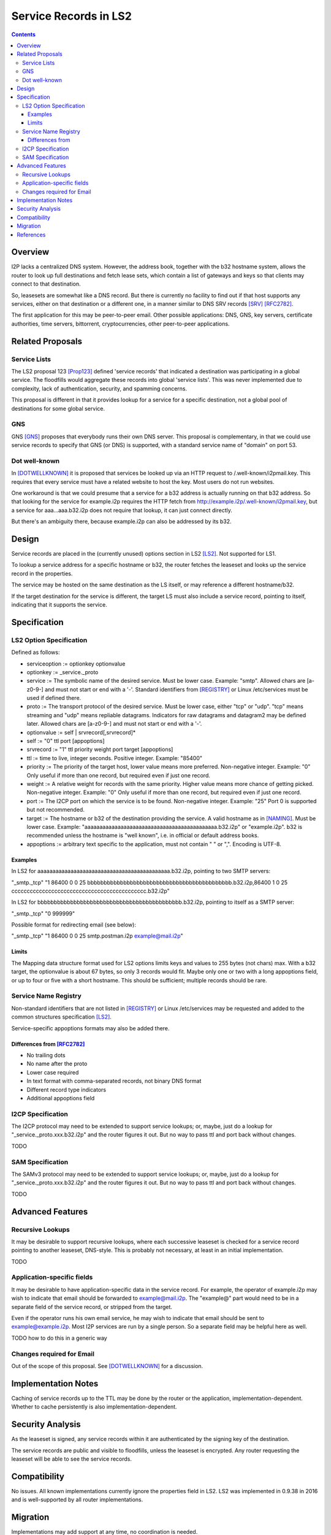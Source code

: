 ===================================
Service Records in LS2
===================================
.. meta::
    :author: zzz
    :created: 2024-06-22
    :thread: http://zzz.i2p/topics/3641
    :lastupdated: 2024-06-22
    :status: Open
    :target: 0.9.65

.. contents::



Overview
========

I2P lacks a centralized DNS system.
However, the address book, together with the b32 hostname system, allows
the router to look up full destinations and fetch lease sets, which contain
a list of gateways and keys so that clients may connect to that destination.

So, leasesets are somewhat like a DNS record. But there is currently no facility to
find out if that host supports any services, either on that destination or a different one,
in a manner similar to DNS SRV records [SRV]_ [RFC2782]_.

The first application for this may be peer-to-peer email.
Other possible applications: DNS, GNS, key servers, certificate authorities, time servers,
bittorrent, cryptocurrencies, other peer-to-peer applications.


Related Proposals
==================

Service Lists
--------------

The LS2 proposal 123 [Prop123]_ defined 'service records' that indicated a destination
was participating in a global service. The floodfills would aggregate these records
into global 'service lists'.
This was never implemented due to complexity, lack of authentication,
security, and spamming concerns.

This proposal is different in that it provides lookup for a service for a specific destination,
not a global pool of destinations for some global service.

GNS
-----

GNS [GNS]_ proposes that everybody runs their own DNS server.
This proposal is complementary, in that we could use service records to specify
that GNS (or DNS) is supported, with a standard service name of "domain" on port 53.

Dot well-known
---------------

In [DOTWELLKNOWN]_ it is proposed that services be looked up via an HTTP request to
/.well-known/i2pmail.key. This requires that every service must have a related
website to host the key. Most users do not run websites.

One workaround is that we could presume that a service for a b32 address is actually
running on that b32 address. So that looking for the service for example.i2p requires
the HTTP fetch from http://example.i2p/.well-known/i2pmail.key, but
a service for aaa...aaa.b32.i2p does not require that lookup, it can just connect directly.

But there's an ambiguity there, because example.i2p can also be addressed by its b32.


Design
======

Service records are placed in the (currently unused) options section in LS2 [LS2]_.
Not supported for LS1.

To lookup a service address for a specific hostname or b32, the router fetches the
leaseset and looks up the service record in the properties.

The service may be hosted on the same destination as the LS itself, or may reference
a different hostname/b32.

If the target destination for the service is different, the target LS must also
include a service record, pointing to itself, indicating that it supports the service.



Specification
=============

LS2 Option Specification
---------------------------

Defined as follows:

- serviceoption := optionkey optionvalue
- optionkey := _service._proto
- service := The symbolic name of the desired service. Must be lower case. Example: "smtp".
  Allowed chars are [a-z0-9-] and must not start or end with a '-'.
  Standard identifiers from [REGISTRY]_ or Linux /etc/services must be used if defined there.
- proto := The transport protocol of the desired service. Must be lower case, either "tcp" or "udp".
  "tcp" means streaming and "udp" means repliable datagrams.
  Indicators for raw datagrams and datagram2 may be defined later.
  Allowed chars are [a-z0-9-] and must not start or end with a '-'.
- optionvalue := self | srvrecord[,srvrecord]*
- self := "0" ttl port [appoptions]
- srvrecord := "1" ttl priority weight port target [appoptions]
- ttl := time to live, integer seconds. Positive integer. Example: "85400"
- priority := The priority of the target host, lower value means more preferred. Non-negative integer. Example: "0"
  Only useful if more than one record, but required even if just one record.
- weight := A relative weight for records with the same priority. Higher value means more chance of getting picked. Non-negative integer. Example: "0"
  Only useful if more than one record, but required even if just one record.
- port := The I2CP port on which the service is to be found. Non-negative integer. Example: "25"
  Port 0 is supported but not recommended.
- target := The hostname or b32 of the destination providing the service. A valid hostname as in [NAMING]_. Must be lower case.
  Example: "aaaaaaaaaaaaaaaaaaaaaaaaaaaaaaaaaaaaaaaaaaaa.b32.i2p" or "example.i2p".
  b32 is recommended unless the hostname is "well known", i.e. in official or default address books.
- appoptions := arbitrary text specific to the application, must not contain " " or ",". Encoding is UTF-8.

Examples
``````````

In LS2 for aaaaaaaaaaaaaaaaaaaaaaaaaaaaaaaaaaaaaaaaaaaa.b32.i2p, pointing to two SMTP servers:

"_smtp._tcp" "1 86400 0 0 25 bbbbbbbbbbbbbbbbbbbbbbbbbbbbbbbbbbbbbbbbbbbb.b32.i2p,86400 1 0 25 cccccccccccccccccccccccccccccccccccccccccccc.b32.i2p"

In LS2 for bbbbbbbbbbbbbbbbbbbbbbbbbbbbbbbbbbbbbbbbbbbb.b32.i2p, pointing to itself as a SMTP server:

"_smtp._tcp" "0 999999"

Possible format for redirecting email (see below):

"_smtp._tcp" "1 86400 0 0 25 smtp.postman.i2p example@mail.i2p"


Limits
```````

The Mapping data structure format used for LS2 options limits keys and values to 255 bytes (not chars) max.
With a b32 target, the optionvalue is about 67 bytes, so only 3 records would fit.
Maybe only one or two with a long appoptions field, or up to four or five with a short hostname.
This should be sufficient; multiple records should be rare.



Service Name Registry
----------------------

Non-standard identifiers that are not listed in [REGISTRY]_ or Linux /etc/services
may be requested and added to the common structures specification [LS2]_.

Service-specific appoptions formats may also be added there.



Differences from [RFC2782]_
````````````````````````````

- No trailing dots
- No name after the proto
- Lower case required
- In text format with comma-separated records, not binary DNS format
- Different record type indicators
- Additional appoptions field


I2CP Specification
------------------

The I2CP protocol may need to be extended to support service lookups;
or, maybe, just do a lookup for "_service._proto.xxx.b32.i2p" and the router figures it out.
But no way to pass ttl and port back without changes.

TODO


SAM Specification
------------------

The SAMv3 protocol may need to be extended to support service lookups;
or, maybe, just do a lookup for "_service._proto.xxx.b32.i2p" and the router figures it out.
But no way to pass ttl and port back without changes.

TODO



Advanced Features
==================

Recursive Lookups
----------------------

It may be desirable to support recursive lookups, where each successive leaseset
is checked for a service record pointing to another leaseset, DNS-style.
This is probably not necessary, at least in an initial implementation.

TODO



Application-specific fields
-----------------------------

It may be desirable to have application-specific data in the service record.
For example, the operator of example.i2p may wish to indicate that email should
be forwarded to example@mail.i2p. The "example@" part would need to be in a separate field
of the service record, or stripped from the target.

Even if the operator runs his own email service, he may wish to indicate that
email should be sent to example@example.i2p. Most I2P services are run by a single person.
So a separate field may be helpful here as well.

TODO how to do this in a generic way


Changes required for Email
------------------------------

Out of the scope of this proposal. See [DOTWELLKNOWN]_ for a discussion.


Implementation Notes
=====================

Caching of service records up to the TTL may be done by the router or the application,
implementation-dependent. Whether to cache persistently is also implementation-dependent.



Security Analysis
=================

As the leaseset is signed, any service records within it are authenticated by the signing key of the destination.

The service records are public and visible to floodfills, unless the leaseset is encrypted.
Any router requesting the leaseset will be able to see the service records.



Compatibility
===============

No issues. All known implementations currently ignore the properties field in LS2.
LS2 was implemented in 0.9.38 in 2016 and is well-supported by all router implementations.



Migration
=========

Implementations may add support at any time, no coordination is needed.



References
==========

.. [DOTWELLKNOWN]
    http://i2pforum.i2p/viewtopic.php?p=3102

.. [LS2]
    {{ spec_url('common-structures') }}

.. [GNS]
    http://zzz.i2p/topcs/1545

.. [NAMING]
    {{ site_url('docs/naming', True) }}

.. [Prop123]
    {{ proposal_url('123') }}

.. [REGISTRY]
    http://www.dns-sd.org/ServiceTypes.html

.. [RFC2782]
    https://datatracker.ietf.org/doc/html/rfc2782

.. [SRV]
    https://en.wikipedia.org/wiki/SRV_record
